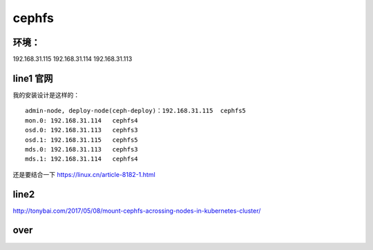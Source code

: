 
cephfs
------

环境：
^^^^^^^^^

192.168.31.115
192.168.31.114
192.168.31.113


line1 官网
^^^^^^^

我的安装设计是这样的：

::

    admin-node, deploy-node(ceph-deploy)：192.168.31.115  cephfs5
    mon.0: 192.168.31.114   cephfs4
    osd.0: 192.168.31.113   cephfs3
    osd.1: 192.168.31.115   cephfs5
    mds.0: 192.168.31.113   cephfs3
    mds.1: 192.168.31.114   cephfs4

还是要结合一下 https://linux.cn/article-8182-1.html 

line2
^^^^^^^

http://tonybai.com/2017/05/08/mount-cephfs-acrossing-nodes-in-kubernetes-cluster/


over
^^^^^^^^^